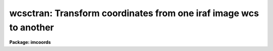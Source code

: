 .. _wcsctran:

wcsctran: Transform coordinates from one iraf image wcs to another
==================================================================

**Package: imcoords**

.. raw:: html

  <h3>Usage</h3>
  <!-- BeginSection: 'USAGE' -->
  <p>
  wcsctran input output image inwcs outwcs
  </p>
  <!-- EndSection:   'USAGE' -->
  <h3>Parameters</h3>
  <!-- BeginSection: 'PARAMETERS' -->
  <dl>
  <dt><b>input</b></dt>
  <!-- Sec='PARAMETERS' Level=0 Label='input' Line='input' -->
  <dd>The list of input coordinate files. The number of input coordinate
  files must be one or equal to the number of input images. Coordinates
  may be entered by hand by setting input to <span style="font-family: monospace;">"STDIN"</span>.
  </dd>
  </dl>
  <dl>
  <dt><b>output</b></dt>
  <!-- Sec='PARAMETERS' Level=0 Label='output' Line='output' -->
  <dd>The list of output coordinate files. The number of coordinate files
  must be one or equal to the number of input images. Results may be printed
  on the terminal by setting output to <span style="font-family: monospace;">"STDOUT"</span>.
  </dd>
  </dl>
  <dl>
  <dt><b>image</b></dt>
  <!-- Sec='PARAMETERS' Level=0 Label='image' Line='image' -->
  <dd>The list of input images containing the WCS information.
  </dd>
  </dl>
  <dl>
  <dt><b>inwcs, outwcs</b></dt>
  <!-- Sec='PARAMETERS' Level=0 Label='inwcs' Line='inwcs, outwcs' -->
  <dd>The input and output coordinate systems. Coordinates in the input
  file are assumed to be in the input system. Coordinates are written to
  the output file in the output system. The options are:
  <dl>
  <dt><b>logical</b></dt>
  <!-- Sec='PARAMETERS' Level=1 Label='logical' Line='logical' -->
  <dd>Logical coordinates are pixel coordinates relative to the current
  image. The logical coordinate system is the coordinate system used by
  the image input/output routines to access the image data on disk.
  </dd>
  </dl>
  <dl>
  <dt><b>tv    </b></dt>
  <!-- Sec='PARAMETERS' Level=1 Label='tv' Line='tv    ' -->
  <dd>Tv coordinates are pixel coordinates used by the ximtool and saoimage
  display servers.
  Tv coordinates include the effects of any input image section, but
  do not include the effects of previous linear transformations.
  If the input image name does not include an image section, then tv coordinates
  are identical to logical coordinates. If the input image name does include
  a section, and the input image has not been linearly transformed or 
  copied from a parent image, tv coordinates are identical to physical
  coordinates.
  </dd>
  </dl>
  <dl>
  <dt><b>physical</b></dt>
  <!-- Sec='PARAMETERS' Level=1 Label='physical' Line='physical' -->
  <dd>Physical coordinates are pixel coordinates invariant with respect to linear
  transformations of the physical image data.  For example, if the current
  image was created by extracting a section of another image, the physical
  coordinates of an object in the current image will be equal to the physical
  coordinates of the same object in the parent image, although the logical
  coordinates will be different.
  </dd>
  </dl>
  <dl>
  <dt><b>world</b></dt>
  <!-- Sec='PARAMETERS' Level=1 Label='world' Line='world' -->
  <dd>World coordinates are image coordinates in any units which are invariant with
  respect to linear transformations of the physical image data. For example, 
  the ra and dec of an object will always be the same no matter how the image
  is linearly transformed. The default world coordinate
  system is either 1) the value of the environment variable <span style="font-family: monospace;">"defwcs"</span> if
  set in the user's IRAF environment (normally it is undefined) and present
  in the image header, 2) the value of the <span style="font-family: monospace;">"system"</span>
  attribute in the image header keyword WAT0_001 if present in the
  image header or, 3) the <span style="font-family: monospace;">"physical"</span> coordinate system.
  </dd>
  </dl>
  </dd>
  </dl>
  <dl>
  <dt><b>columns = <span style="font-family: monospace;">"1 2 3 4 5 6 7"</span></b></dt>
  <!-- Sec='PARAMETERS' Level=0 Label='columns' Line='columns = "1 2 3 4 5 6 7"' -->
  <dd>The list of columns separated by whitespace or commas in the input coordinate
  file containing the coordinate values.
  The number of specified columns must be greater than or equal to the
  dimensionality of the input image. The coordinates are read in the
  order they are specified in the columns parameter.
  </dd>
  </dl>
  <dl>
  <dt><b>units = <span style="font-family: monospace;">""</span></b></dt>
  <!-- Sec='PARAMETERS' Level=0 Label='units' Line='units = ""' -->
  <dd>The units of the input coordinate values, normally degrees for the sky
  projection coordinate systems and angstroms for spectral coordinate
  systems. 
  The options are:
  <dl>
  <dt><b>hours</b></dt>
  <!-- Sec='PARAMETERS' Level=1 Label='hours' Line='hours' -->
  <dd>Input coordinates specified in hours are converted to decimal degrees by
  multiplying by 15.0.
  </dd>
  </dl>
  <dl>
  <dt><b>native</b></dt>
  <!-- Sec='PARAMETERS' Level=1 Label='native' Line='native' -->
  <dd>The internal units of the wcs. No conversions on the input coordinates
  are performed.
  </dd>
  </dl>
  Units conversions are performed only if the input wcs is <span style="font-family: monospace;">"world"</span>.
  </dd>
  </dl>
  <dl>
  <dt><b>formats = <span style="font-family: monospace;">""</span></b></dt>
  <!-- Sec='PARAMETERS' Level=0 Label='formats' Line='formats = ""' -->
  <dd>The format for the computed output coordinates. If the formats
  parameter is undefined then: 1) the value of the wcs format attribute
  is used if the output wcs is <span style="font-family: monospace;">"world"</span> and the attribute is defined, 2)
  %g format is used with the precision set to the maximum of the precision of
  the input coordinates and the value of the min_sigdigits parameter.
  </dd>
  </dl>
  <dl>
  <dt><b>min_sigdigits = 7</b></dt>
  <!-- Sec='PARAMETERS' Level=0 Label='min_sigdigits' Line='min_sigdigits = 7' -->
  <dd>The minimum precision of the output coordinates if, the formats parameter
  is undefined, and the output coordinate system is <span style="font-family: monospace;">"world"</span> but the wcs
  format attribute is undefined.
  </dd>
  </dl>
  <dl>
  <dt><b>verbose = yes</b></dt>
  <!-- Sec='PARAMETERS' Level=0 Label='verbose' Line='verbose = yes' -->
  <dd>Print comment lines to the output file as the task executes.
  </dd>
  </dl>
  <!-- EndSection:   'PARAMETERS' -->
  <h3>Description</h3>
  <!-- BeginSection: 'DESCRIPTION' -->
  <p>
  WCSCTRAN transforms a list of coordinates, read from  the input file
  <i>input</i>, from the coordinate system defined by <i>inwcs</i> to the
  coordinate system defined by <i>outwcs</i> using world coordinate system
  information in the input image <i>image</i> header and writes the results
  to the output file <i>output</i>.
  </p>
  <p>
  The input coordinates are read from and written to the
  columns in the input / output file specified by the <i>columns</i> parameter. 
  The units of the input coordinate units are assumed to be the internal
  units of the coordinate system as defined in the image header, normally
  degrees for sky projection coordinate systems and angstroms for
  spectral coordinate systems. For convenience input coordinates in hours
  are accepted and converted to decimal degrees if the <i>units</i> parameter
  is set appropriately.
  </p>
  <p>
  The format of the output units can be set using the
  <i>formats</i> parameter. If the  output formats are unspecified then the
  output coordinates are written using, 1) the value of wcs format attribute if
  outwcs = <span style="font-family: monospace;">"world"</span> and the attribute is defined, or, 2) the %g format and a 
  precision which is the maximum of the precision of the input coordinates
  and the value of the <i>min_sigdigits</i> parameter. All remaining
  fields in the input file are copied to the output file without modification.
  </p>
  <p>
  WCSCTRAN transforms coordinates from one builtin IRAF coordinate system
  to another.  The builtin coordinate systems are <span style="font-family: monospace;">"logical"</span>, <span style="font-family: monospace;">"physical"</span>, and
  <span style="font-family: monospace;">"world"</span>. For convenience WCSCTRAN also supports the <span style="font-family: monospace;">"tv"</span> coordinate system
  which is not a builtin IRAF system, but is used by the display server tasks
  XIMTOOL, SAOIMAGE, and IMTOOL.
  </p>
  <p>
  The <i>logical coordinate system</i> is the pixel coordinate system of the
  current image. This coordinate system is the one used by the image
  input/output routines to access the image on disk. In the
  logical coordinate system,
  the coordinates of the pixel centers must lie within the following
  range: 1.0 &lt;= x[i] &lt;= nx[i], where x[i] is the coordinate in dimension i,
  nx[i] is the size of the image in dimension i, and the current maximum
  number of image dimensions is 7. In the case of an image section,
  the nx[i] refer to the dimensions of the section, not the dimensions
  of the full image.
  </p>
  <p>
  The <i>tv coordinate system</i> is the pixel coordinate system used by the
  display servers XIMTOOL, SAOIMAGE, and IMTOOL. 
  For images which are not image sections
  the tv and logical coordinate systems are identical. For images which are
  image sections the tv and physical coordinate systems are identical if
  the image has not undergone any prior linear transformations such as
  axis flips, section copies, shifts, scale changes, rotations, etc.
  </p>
  <p>
  The <i>physical coordinate system</i> is the coordinate system in which the
  pixel coordinates of an object are invariant to successive linear
  transformations
  of the image. In this coordinate system, the pixel coordinates of an object
  in an image remain the same, regardless of any section copies, shifts,
  rotations, etc on the image. For example, an object with the
  physical coordinates (x,y) in an image would still have physical 
  coordinates (x, y) in an image which is a section of the original image.
  </p>
  <p>
  The <i>world coordinate system</i> is the default coordinate system for the
  image. The default world coordinate system is the one named by the
  environment variable <span style="font-family: monospace;">"defwcs"</span> if defined in the user environment (initially
  it is undefined) and present in the image header; else it is the first
  world coordinate system
  defined for the image (the .imh and .hhh image format support only one wcs
  but the .qp format can support more); else it is the physical coordinate
  system.
  </p>
  <p>
  In most cases the number of input coordinates is equal to the number of
  output coordinates, and both are equal to the dimensions of the input image.
  In some cases however, the number of output coordinates may be greater or
  less than the number of input coordinates. This situation occurs
  if the input image has been dimensionally-reduced, i.e. is a section
  of a higher-dimensioned parent image, and the input coordinate system
  or the output coordinate system but not both is <span style="font-family: monospace;">"logical"</span> or <span style="font-family: monospace;">"tv"</span>.
  For example, if the input image is a 1D line extracted from a 2D parent
  image with a sky projection world coordinate system, and the user
  specifies a transformation from the <span style="font-family: monospace;">"logical"</span> to <span style="font-family: monospace;">"world"</span> systems, 
  only one input coordinate (column number) is required, but two output
  coordinates (ra and dec) are produced. If the input and output coordinate
  systems are reversed, then two input coordinates (ra and dec) are required,
  but only one output coordinate (column number) is produced. If the number of
  output coordinates is less than the number of input coordinates, the extra
  input coordinate columns in the input file are set to INDEF in the output file.
  If the number of output columns is greater than the number of input columns,
  the extra coordinate columns are added to the end of the output line.
  </p>
  <!-- EndSection:   'DESCRIPTION' -->
  <h3>Formats</h3>
  <!-- BeginSection: 'FORMATS' -->
  <p>
  A  format  specification has the form <span style="font-family: monospace;">"%w.dCn"</span>, where w is the field
  width, d is the number of decimal places or the number of digits  of
  precision,  C  is  the  format  code,  and  n is radix character for
  format code <span style="font-family: monospace;">"r"</span> only.  The w and d fields are optional.  The  format
  codes C are as follows:
    
  </p>
  <pre>
  b       boolean (YES or NO)
  c       single character (c or '\c' or '\0nnn')
  d       decimal integer
  e       exponential format (D specifies the precision)
  f       fixed format (D specifies the number of decimal places)
  g       general format (D specifies the precision)
  h       hms format (hh:mm:ss.ss, D = no. decimal places)
  m       minutes, seconds (or hours, minutes) (mm:ss.ss)
  o       octal integer
  rN      convert integer in any radix N
  s       string (D field specifies max chars to print)
  t       advance To column given as field W
  u       unsigned decimal integer
  w       output the number of spaces given by field W
  x       hexadecimal integer
  z       complex format (r,r) (D = precision)
    
  
  Conventions for w (field width) specification:
    
      W =  n      right justify in field of N characters, blank fill
          -n      left justify in field of N characters, blank fill
          0n      zero fill at left (only if right justified)
  absent, 0       use as much space as needed (D field sets precision)
    
  Escape sequences (e.g. "\n" for newline):
    
  \b      backspace   (not implemented)
       formfeed
  \n      newline (crlf)
  \r      carriage return
  \t      tab
  \"      string delimiter character
  \'      character constant delimiter character
  \\      backslash character
  \nnn    octal value of character
    
  Examples
    
  %s          format a string using as much space as required
  %-10s       left justify a string in a field of 10 characters
  %-10.10s    left justify and truncate a string in a field of 10 characters
  %10s        right justify a string in a field of 10 characters
  %10.10s     right justify and truncate a string in a field of 10 characters
    
  %7.3f       print a real number right justified in floating point format
  %-7.3f      same as above but left justified
  %15.7e      print a real number right justified in exponential format
  %-15.7e     same as above but left justified
  %12.5g      print a real number right justified in general format
  %-12.5g     same as above but left justified
  
  %h          format as nn:nn:nn.n
  %15h        right justify nn:nn:nn.n in field of 15 characters
  %-15h       left justify nn:nn:nn.n in a field of 15 characters
  %12.2h      right justify nn:nn:nn.nn
  %-12.2h     left justify nn:nn:nn.nn
    
  %H          / by 15 and format as nn:nn:nn.n
  %15H        / by 15 and right justify nn:nn:nn.n in field of 15 characters
  %-15H       / by 15 and left justify nn:nn:nn.n in field of 15 characters
  %12.2H      / by 15 and right justify nn:nn:nn.nn
  %-12.2H     / by 15 and left justify nn:nn:nn.nn
  
  \n          insert a newline
  </pre>
  <!-- EndSection:   'FORMATS' -->
  <h3>References</h3>
  <!-- BeginSection: 'REFERENCES' -->
  <p>
  Additional information on IRAF world coordinate systems can be found in
  the help pages for the WCSEDIT and WCRESET tasks.
  Detailed documentation for the IRAF world coordinate system interface MWCS
  can be found in the file <span style="font-family: monospace;">"iraf$sys/mwcs/MWCS.hlp"</span>. This file can be
  formatted and printed with the command <span style="font-family: monospace;">"help iraf$sys/mwcs/MWCS.hlp fi+ |
  lprint"</span>.  Details of the FITS header world coordinate system interface can
  be found in the document <span style="font-family: monospace;">"World Coordinate Systems Representations Within the
  FITS Format"</span> by Hanisch and Wells, available from our anonymous ftp
  archive.
  </p>
  <!-- EndSection:   'REFERENCES' -->
  <h3>Examples</h3>
  <!-- BeginSection: 'EXAMPLES' -->
  <p>
  1. Find the pixel coordinates of a list of objects in an image, given a list
  of their ras and decs in hh:mm:ss.s and dd:mm:ss format. Limit the precision
  of the output coordinates to 3 decimal places. In this example, the input
  ras and decs are assumed to be in columns 1 and 2 of the input coordinate
  file, and the ras must be converted from hours to decimal degrees.
  </p>
  <pre>
  	im&gt; wcsctran incoords outcoords image world logical units="h n" \<br>
  	    formats="%8.3f %0.3f"
  </pre>
  <p>
  2. Repeat the previous example using the same input coordinate list to
  produce output coordinate lists for a list of input images.
  </p>
  <pre>
  	im&gt; wcsctran incoords @outcoolist @imlist world logical units="h n" \<br>
  	    formats="%8.3f %8.3f"
  </pre>
  <p>
  3. Transform pixel coordinates in a photometry file to ra and dec
  coordinates, writing the output coordinates in hh:mm:ss.ss and dd:mm:ss.s
  format. The input pixel coordinates are stored in columns 3 and 4 of the
  input coordinate file.
  </p>
  <pre>
  	im&gt; wcsctran magfile omagfile image logical world col="3 4" \<br>
  	    formats="%12.2H %12.1h"
  </pre>
  <p>
  4. Given a set of pixel coordinates in the parent image, find the pixel
  coordinates of the same objects in an image which is a shifted, rotated
  and scaled version of the parent image. The input coordinate list
  is created using the displayed parent image and the rimcursor task. 
  The output coordinate lists is marked on the displayed transformed 
  image using the tvmark task.
  </p>
  <pre>
  	im&gt; display parent 1 fi+
  	im&gt; rimcursor &gt; coolist
  	im&gt; imlintran parent image 45.0 45.0 1.5 1.5 xin=256 yin=256 \<br>
  	    xout=281 yout=263
  	im&gt; wcsctran coolist ocoolist image physical logical
  	im&gt; display image 2 fi+
  	im&gt; tvmark 2 outcoolist
  </pre>
  <!-- EndSection:   'EXAMPLES' -->
  <h3>Time requirements</h3>
  <!-- BeginSection: 'TIME REQUIREMENTS' -->
  <!-- EndSection:   'TIME REQUIREMENTS' -->
  <h3>Bugs</h3>
  <!-- BeginSection: 'BUGS' -->
  <!-- EndSection:   'BUGS' -->
  <h3>See also</h3>
  <!-- BeginSection: 'SEE ALSO' -->
  <p>
  wcsreset, wcsedit, rimcursor, listpixels, lintran
  </p>
  
  <!-- EndSection:    'SEE ALSO' -->
  
  <!-- Contents: 'NAME' 'USAGE' 'PARAMETERS' 'DESCRIPTION' 'FORMATS' 'REFERENCES' 'EXAMPLES' 'TIME REQUIREMENTS' 'BUGS' 'SEE ALSO'  -->
  
